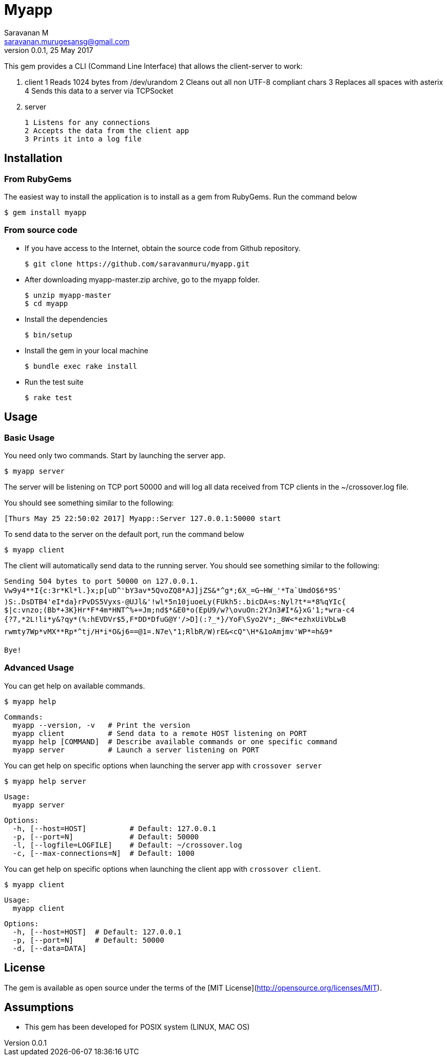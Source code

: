 = Myapp
Saravanan M <saravanan.murugesansg@gmail.com>
v0.0.1, 25 May 2017


This gem provides a CLI (Command Line Interface)
that allows the client-server to work:

. client
  1 Reads 1024 bytes from /dev/urandom
  2 Cleans out all non UTF-8 compliant chars
  3 Replaces all spaces with asterix
  4 Sends this data to a server via TCPSocket

. server

  1 Listens for any connections
  2 Accepts the data from the client app
  3 Prints it into a log file


== Installation

=== From RubyGems

The easiest way to install the application is to install as a gem from RubyGems.
Run the command below

----
$ gem install myapp
----

=== From source code

- If you have access to the Internet, obtain the source code from Github repository.

  $ git clone https://github.com/saravanmuru/myapp.git

- After downloading  myapp-master.zip archive, go to the myapp folder.

  $ unzip myapp-master
  $ cd myapp

- Install the dependencies

  $ bin/setup


- Install the gem in your local machine

  $ bundle exec rake install

- Run the test suite

  $ rake test

== Usage

=== Basic Usage

You need only two commands. Start by launching the server app.

   $ myapp server

The server will be listening on TCP port 50000  and will log all data received from TCP clients in the ~/crossover.log file.

You should see something similar to the following:

   [Thurs May 25 22:50:02 2017] Myapp::Server 127.0.0.1:50000 start

To send data to the server on the default port, run the command below

   $ myapp client

The client will automatically send data to the running server.
You should see something similar to the following:

    Sending 504 bytes to port 50000 on 127.0.0.1.
    Vw9y4**I{c:3r*Kl*l.}x;p[uD^'bY3av*5QvoZQ8*AJ]jZS&*^g*;6X_=G~HW_'*Ta`UmdO$6*9S'
    )S:.DsDTB4'eI*da}rPvDS5Vyxs-@UJl&'!wl*5n10juoeLy(FUkh5:.bicDA=s:Nyl?t*=*8%qYIc{
    $|c:vnzo;(Bb*+3K}Hr*F*4m*HNT^%+=Jm;nd$*&E0*o(EpU9/w?\ovuOn:2YJn3#I*&}xG'1;*wra-c4
    {?7,*2L!li*y&?qy*(%:hEVDVr$5,F*DD*DfuG@Y'/>D](:?_*}/YoF\Syo2V*;_8W<*ezhxUiVbLwB
    rwmty7Wp*vMX**Rp*^tj/H*i*O&j6==@1=.N7e\"1;RlbR/W)rE&<cQ"\H*&1oAmjmv'WP*=h&9*

    Bye!

=== Advanced Usage

You can get help on available commands.

  $ myapp help

  Commands:
    myapp --version, -v   # Print the version
    myapp client          # Send data to a remote HOST listening on PORT
    myapp help [COMMAND]  # Describe available commands or one specific command
    myapp server          # Launch a server listening on PORT


You can get help on specific options when launching the server app with `crossover server`

  $ myapp help server

  Usage:
    myapp server

  Options:
    -h, [--host=HOST]          # Default: 127.0.0.1
    -p, [--port=N]             # Default: 50000
    -l, [--logfile=LOGFILE]    # Default: ~/crossover.log
    -c, [--max-connections=N]  # Default: 1000


You can get help on specific options when launching the client app with `crossover client`.

  $ myapp client

  Usage:
    myapp client

  Options:
    -h, [--host=HOST]  # Default: 127.0.0.1
    -p, [--port=N]     # Default: 50000
    -d, [--data=DATA]


== License

The gem is available as open source
under the terms of the [MIT License](http://opensource.org/licenses/MIT).


== Assumptions

- This gem has been developed for POSIX system (LINUX, MAC OS)


